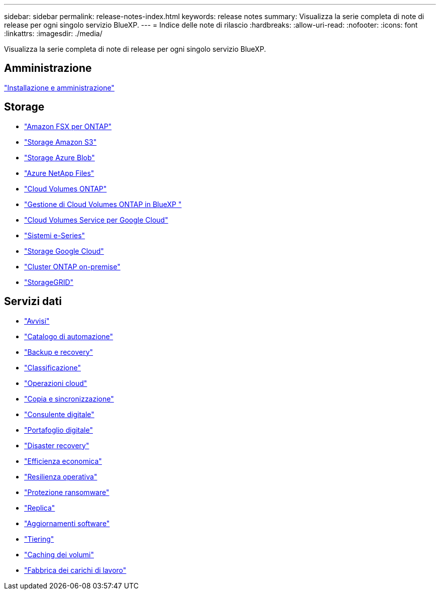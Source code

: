 ---
sidebar: sidebar 
permalink: release-notes-index.html 
keywords: release notes 
summary: Visualizza la serie completa di note di release per ogni singolo servizio BlueXP. 
---
= Indice delle note di rilascio
:hardbreaks:
:allow-uri-read: 
:nofooter: 
:icons: font
:linkattrs: 
:imagesdir: ./media/


[role="lead"]
Visualizza la serie completa di note di release per ogni singolo servizio BlueXP.



== Amministrazione

https://docs.netapp.com/us-en/bluexp-setup-admin/whats-new.html["Installazione e amministrazione"^]



== Storage

* https://docs.netapp.com/us-en/bluexp-fsx-ontap/whats-new.html["Amazon FSX per ONTAP"^]
* https://docs.netapp.com/us-en/bluexp-s3-storage/whats-new.html["Storage Amazon S3"^]
* https://docs.netapp.com/us-en/bluexp-blob-storage/index.html["Storage Azure Blob"^]
* https://docs.netapp.com/us-en/bluexp-azure-netapp-files/whats-new.html["Azure NetApp Files"^]
* https://docs.netapp.com/us-en/cloud-volumes-ontap-relnotes/index.html["Cloud Volumes ONTAP"^]
* https://docs.netapp.com/us-en/bluexp-cloud-volumes-ontap/whats-new.html["Gestione di Cloud Volumes ONTAP in BlueXP "^]
* https://docs.netapp.com/us-en/bluexp-cloud-volumes-service-gcp/whats-new.html["Cloud Volumes Service per Google Cloud"^]
* https://docs.netapp.com/us-en/bluexp-e-series/whats-new.html["Sistemi e-Series"^]
* https://docs.netapp.com/us-en/bluexp-google-cloud-storage/whats-new.html["Storage Google Cloud"^]
* https://docs.netapp.com/us-en/bluexp-ontap-onprem/whats-new.html["Cluster ONTAP on-premise"^]
* https://docs.netapp.com/us-en/bluexp-storagegrid/whats-new.html["StorageGRID"^]




== Servizi dati

* https://docs.netapp.com/us-en/bluexp-alerts/whats-new.html["Avvisi"^]
* https://docs.netapp.com/us-en/netapp-automation/about/whats-new.html["Catalogo di automazione"^]
* https://docs.netapp.com/us-en/bluexp-backup-recovery/whats-new.html["Backup e recovery"^]
* https://docs.netapp.com/us-en/bluexp-classification/whats-new.html["Classificazione"^]
* https://docs.netapp.com/us-en/bluexp-cloud-ops/whats-new.html["Operazioni cloud"^]
* https://docs.netapp.com/us-en/bluexp-copy-sync/whats-new.html["Copia e sincronizzazione"^]
* https://docs.netapp.com/us-en/active-iq/reference_new_activeiq.html["Consulente digitale"^]
* https://docs.netapp.com/us-en/bluexp-digital-wallet/index.html["Portafoglio digitale"^]
* https://docs.netapp.com/us-en/bluexp-disaster-recovery/release-notes/dr-whats-new.html["Disaster recovery"^]
* https://docs.netapp.com/us-en/bluexp-economic-efficiency/release-notes/whats-new.html["Efficienza economica"^]
* https://docs.netapp.com/us-en/bluexp-operational-resiliency/release-notes/whats-new.html["Resilienza operativa"^]
* https://docs.netapp.com/us-en/bluexp-ransomware-protection/whats-new.html["Protezione ransomware"^]
* https://docs.netapp.com/us-en/bluexp-replication/whats-new.html["Replica"^]
* https://docs.netapp.com/us-en/bluexp-software-updates/release-notes/whats-new.html["Aggiornamenti software"^]
* https://docs.netapp.com/us-en/bluexp-tiering/whats-new.html["Tiering"^]
* https://docs.netapp.com/us-en/bluexp-volume-caching/release-notes/cache-whats-new.html["Caching dei volumi"^]
* https://docs.netapp.com/us-en/workload-relnotes/whats-new.html["Fabbrica dei carichi di lavoro"^]

